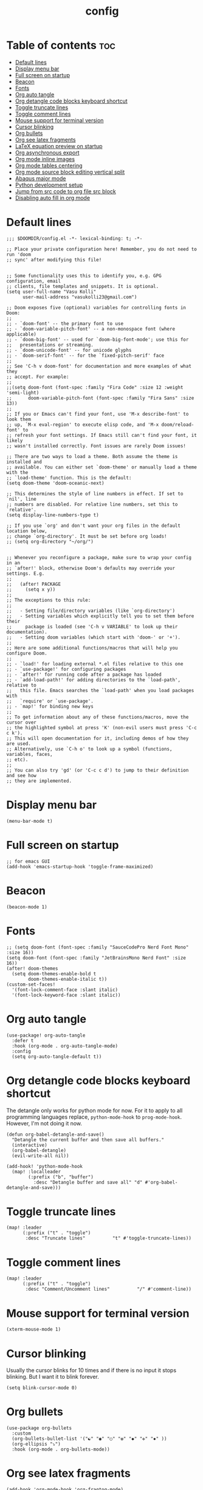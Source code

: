 #+title: config
#+PROPERTY: header-args :session :tangle config.el
#+auto_tangle: t

* Table of contents :toc:
- [[#default-lines][Default lines]]
- [[#display-menu-bar][Display menu bar]]
- [[#full-screen-on-startup][Full screen on startup]]
- [[#beacon][Beacon]]
- [[#fonts][Fonts]]
- [[#org-auto-tangle][Org auto tangle]]
- [[#org-detangle-code-blocks-keyboard-shortcut][Org detangle code blocks keyboard shortcut]]
- [[#toggle-truncate-lines][Toggle truncate lines]]
- [[#toggle-comment-lines][Toggle comment lines]]
- [[#mouse-support-for-terminal-version][Mouse support for terminal version]]
- [[#cursor-blinking][Cursor blinking]]
- [[#org-bullets][Org bullets]]
- [[#org-see-latex-fragments][Org see latex fragments]]
- [[#latex-equation-preview-on-startup][LaTeX equation preview on startup]]
- [[#org-asynchronous-export][Org asynchronous export]]
- [[#org-mode-inline-images][Org mode inline images]]
- [[#org-mode-tables-centering][Org mode tables centering]]
- [[#org-mode-source-block-editing-vertical-split][Org mode source block editing vertical split]]
- [[#abaqus-major-mode][Abaqus major mode]]
- [[#python-development-setup][Python development setup]]
- [[#jump-from-src-code-to-org-file-src-block][Jump from src code to org file src block]]
- [[#disabling-auto-fill-in-org-mode][Disabling auto fill in org mode]]

* Default lines
#+BEGIN_SRC elisp
;;; $DOOMDIR/config.el -*- lexical-binding: t; -*-

;; Place your private configuration here! Remember, you do not need to run 'doom
;; sync' after modifying this file!


;; Some functionality uses this to identify you, e.g. GPG configuration, email
;; clients, file templates and snippets. It is optional.
(setq user-full-name "Vasu Kolli"
      user-mail-address "vasukolli23@gmail.com")

;; Doom exposes five (optional) variables for controlling fonts in Doom:
;;
;; - `doom-font' -- the primary font to use
;; - `doom-variable-pitch-font' -- a non-monospace font (where applicable)
;; - `doom-big-font' -- used for `doom-big-font-mode'; use this for
;;   presentations or streaming.
;; - `doom-unicode-font' -- for unicode glyphs
;; - `doom-serif-font' -- for the `fixed-pitch-serif' face
;;
;; See 'C-h v doom-font' for documentation and more examples of what they
;; accept. For example:
;;
;;(setq doom-font (font-spec :family "Fira Code" :size 12 :weight 'semi-light)
;;      doom-variable-pitch-font (font-spec :family "Fira Sans" :size 13))
;;
;; If you or Emacs can't find your font, use 'M-x describe-font' to look them
;; up, `M-x eval-region' to execute elisp code, and 'M-x doom/reload-font' to
;; refresh your font settings. If Emacs still can't find your font, it likely
;; wasn't installed correctly. Font issues are rarely Doom issues!

;; There are two ways to load a theme. Both assume the theme is installed and
;; available. You can either set `doom-theme' or manually load a theme with the
;; `load-theme' function. This is the default:
(setq doom-theme 'doom-oceanic-next)

;; This determines the style of line numbers in effect. If set to `nil', line
;; numbers are disabled. For relative line numbers, set this to `relative'.
(setq display-line-numbers-type t)

;; If you use `org' and don't want your org files in the default location below,
;; change `org-directory'. It must be set before org loads!
;; (setq org-directory "~/org/")


;; Whenever you reconfigure a package, make sure to wrap your config in an
;; `after!' block, otherwise Doom's defaults may override your settings. E.g.
;;
;;   (after! PACKAGE
;;     (setq x y))
;;
;; The exceptions to this rule:
;;
;;   - Setting file/directory variables (like `org-directory')
;;   - Setting variables which explicitly tell you to set them before their
;;     package is loaded (see 'C-h v VARIABLE' to look up their documentation).
;;   - Setting doom variables (which start with 'doom-' or '+').
;;
;; Here are some additional functions/macros that will help you configure Doom.
;;
;; - `load!' for loading external *.el files relative to this one
;; - `use-package!' for configuring packages
;; - `after!' for running code after a package has loaded
;; - `add-load-path!' for adding directories to the `load-path', relative to
;;   this file. Emacs searches the `load-path' when you load packages with
;;   `require' or `use-package'.
;; - `map!' for binding new keys
;;
;; To get information about any of these functions/macros, move the cursor over
;; the highlighted symbol at press 'K' (non-evil users must press 'C-c c k').
;; This will open documentation for it, including demos of how they are used.
;; Alternatively, use `C-h o' to look up a symbol (functions, variables, faces,
;; etc).
;;
;; You can also try 'gd' (or 'C-c c d') to jump to their definition and see how
;; they are implemented.
#+END_SRC

* Display menu bar
#+begin_src elisp
(menu-bar-mode t)
#+end_src

* Full screen on startup
#+begin_src elisp
;; for emacs GUI
(add-hook 'emacs-startup-hook 'toggle-frame-maximized)
#+end_src

* Beacon
#+BEGIN_SRC elisp
(beacon-mode 1)
#+END_SRC

* Fonts
#+BEGIN_SRC elisp
;; (setq doom-font (font-spec :family "SauceCodePro Nerd Font Mono" :size 16))
(setq doom-font (font-spec :family "JetBrainsMono Nerd Font" :size 16))
(after! doom-themes
  (setq doom-themes-enable-bold t
        doom-themes-enable-italic t))
(custom-set-faces!
  '(font-lock-comment-face :slant italic)
  '(font-lock-keyword-face :slant italic))
#+END_SRC

* Org auto tangle
#+BEGIN_SRC elisp
(use-package! org-auto-tangle
  :defer t
  :hook (org-mode . org-auto-tangle-mode)
  :config
  (setq org-auto-tangle-default t))
#+END_SRC

* Org detangle code blocks keyboard shortcut
The detangle only works for python mode for now. For it to apply to all programming languages replace, =python-mode-hook= to =prog-mode-hook=. However, I'm not doing it now.

#+begin_src elisp
(defun org-babel-detangle-and-save()
  "Detangle the current buffer and then save all buffers."
  (interactive)
  (org-babel-detangle)
  (evil-write-all nil))

(add-hook! 'python-mode-hook
  (map! :localleader
        (:prefix ("b", "buffer")
          :desc "Detangle buffer and save all" "d" #'org-babel-detangle-and-save)))
#+end_src

* Toggle truncate lines
#+BEGIN_SRC elisp
(map! :leader
      (:prefix ("t" . "toggle")
       :desc "Truncate lines"          "t" #'toggle-truncate-lines))
#+END_SRC

* Toggle comment lines
#+BEGIN_SRC elisp
(map! :leader
      (:prefix ("t" . "toggle")
       :desc "Comment/Uncomment lines"          "/" #'comment-line))
#+END_SRC

* Mouse support for terminal version
#+BEGIN_SRC elisp
(xterm-mouse-mode 1)
#+END_SRC

* Cursor blinking
Usually the cursor blinks for 10 times and if there is no input it stops blinking. But I want it to blink forever.
#+begin_src elisp
(setq blink-cursor-mode 0)
#+end_src

* Org bullets
#+begin_src elisp
(use-package org-bullets
  :custom
  (org-bullets-bullet-list '("☯" "◉" "○" "✿" "◆" "✜" "✸" ))
  (org-ellipsis "⤵")
  :hook (org-mode . org-bullets-mode))
#+end_src

* Org see latex fragments
#+begin_src elisp
(add-hook 'org-mode-hook 'org-fragtog-mode)
#+end_src

* LaTeX equation preview on startup
#+begin_src elisp
(setq org-startup-with-latex-preview t)
#+end_src

* Org asynchronous export
#+begin_src elisp
(setq org-export-in-background t)
#+end_src

* Org mode inline images
#+begin_src elisp
(setq org-image-actual-width (/ (display-pixel-width) 3))
#+end_src

* Org mode tables centering
#+begin_src elisp
(setq org-table-default-attributes
      (list
       '(:align 'center)
       '(:valign 'center)
       '(:hlines nil)))
#+end_src

* TODO Org mode source block editing vertical split
#+begin_src elisp
;; (after! org
  ;; (setq org-src-window-setup 'current-window))
#+end_src

* TODO Abaqus major mode
#+begin_src elisp
(load! "~/emacs_modes/abaqus.el")
(add-hook 'abaqus-mode-hook 'turn-on-font-lock)
(autoload 'abaqus-mode "abaqus" "Enter abaqus mode." t)
#+end_src

* Python development setup
#+begin_src elisp
(after! python
  (setq python-shell-interpreter "python3")
  (setq python-shell-virtualenv-root "/home/kolli/Envs/common/")
)

(after! lsp-mode
  (setq lsp-enable-snippet nil ;; Not using Company Snippets
        lsp-diagnostic-package :auto
        lsp-idle-delay 0.500
        lsp-log-io nil
        lsp-python-ms-auto-install-server t)
  (add-hook 'python-mode-hook #'lsp) ;; Auto-enable LSP
)
#+end_src

* Jump from src code to org file src block
We can jump from a particular line in org mode tangled source file to the corresponding org mode src block line using the function org-babel-tangle-jump-to-org. But the cursor is at the bottom of the screen. Now we change it to the center.

#+begin_src elisp
(defadvice org-babel-tangle-jump-to-org (after recenter activate)
  (recenter))
#+end_src

* Disabling auto fill in org mode
#+begin_src elisp
(after! org
  ;; disable auto-complete in org-mode buffers
  (remove-hook 'org-mode-hook #'auto-fill-mode)
  ;; disable company too
  (setq company-global-modes '(not org-mode)))
#+end_src
